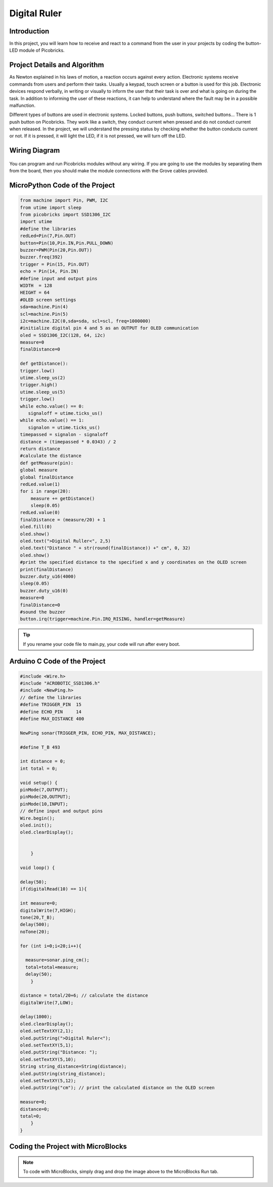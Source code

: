 ###########
Digital Ruler
###########

Introduction
-------------
In this project, you will learn how to receive and react to a command from the user in your projects by coding the button-LED module of Picobricks.

Project Details and Algorithm
------------------------------

As Newton explained in his laws of motion, a reaction occurs against every action. Electronic systems receive commands from users and perform their tasks. Usually a keypad, touch screen or a button is used for this job. Electronic devices respond verbally, in writing or visually to inform the user that their task is over and what is going on during the task. In addition to informing the user of these reactions, it can help to understand where the fault may be in a possible malfunction.

Different types of buttons are used in electronic systems. Locked buttons, push buttons, switched buttons... There is 1 push button on Picobricks. They work like a switch, they conduct current when pressed and do not conduct current when released. In the project, we will understand the pressing status by checking whether the button conducts current or not. If it is pressed, it will light the LED, if it is not pressed, we will turn off the LED.




Wiring Diagram
--------------

.. figure:: ../_static/digital-ruler.png      
    :align: center
    :width: 400
    :figclass: align-center
    


You can program and run Picobricks modules without any wiring. If you are going to use the modules by separating them from the board, then you should make the module connections with the Grove cables provided.

MicroPython Code of the Project
--------------------------------
.. code-block::

    from machine import Pin, PWM, I2C
    from utime import sleep
    from picobricks import SSD1306_I2C
    import utime
    #define the libraries
    redLed=Pin(7,Pin.OUT)
    button=Pin(10,Pin.IN,Pin.PULL_DOWN)
    buzzer=PWM(Pin(20,Pin.OUT))
    buzzer.freq(392)
    trigger = Pin(15, Pin.OUT)
    echo = Pin(14, Pin.IN)
    #define input and output pins
    WIDTH  = 128                                            
    HEIGHT = 64                                       
    #OLED screen settings
    sda=machine.Pin(4)
    scl=machine.Pin(5)
    i2c=machine.I2C(0,sda=sda, scl=scl, freq=1000000)
    #initialize digital pin 4 and 5 as an OUTPUT for OLED communication
    oled = SSD1306_I2C(128, 64, i2c)
    measure=0
    finalDistance=0

    def getDistance():
    trigger.low()
    utime.sleep_us(2)
    trigger.high()
    utime.sleep_us(5)
    trigger.low()
    while echo.value() == 0:
       signaloff = utime.ticks_us()
    while echo.value() == 1:
       signalon = utime.ticks_us()
    timepassed = signalon - signaloff
    distance = (timepassed * 0.0343) / 2
    return distance
    #calculate the distance
    def getMeasure(pin):
    global measure
    global finalDistance
    redLed.value(1)
    for i in range(20):
        measure += getDistance()
        sleep(0.05)
    redLed.value(0)
    finalDistance = (measure/20) + 1
    oled.fill(0)
    oled.show()
    oled.text(">Digital Ruller<", 2,5)
    oled.text("Distance " + str(round(finalDistance)) +" cm", 0, 32)
    oled.show()
    #print the specified distance to the specified x and y coordinates on the OLED screen
    print(finalDistance)
    buzzer.duty_u16(4000)
    sleep(0.05)
    buzzer.duty_u16(0)
    measure=0
    finalDistance=0
    #sound the buzzer  
    button.irq(trigger=machine.Pin.IRQ_RISING, handler=getMeasure)


.. tip::
  If you rename your code file to main.py, your code will run after every boot.
   
Arduino C Code of the Project
-------------------------------


.. code-block::

    #include <Wire.h>
    #include "ACROBOTIC_SSD1306.h"
    #include <NewPing.h>
    // define the libraries
    #define TRIGGER_PIN  15
    #define ECHO_PIN     14
    #define MAX_DISTANCE 400

    NewPing sonar(TRIGGER_PIN, ECHO_PIN, MAX_DISTANCE);

    #define T_B 493

    int distance = 0;
    int total = 0;

    void setup() {
    pinMode(7,OUTPUT);
    pinMode(20,OUTPUT);
    pinMode(10,INPUT); 
    // define input and output pins
    Wire.begin();  
    oled.init();                      
    oled.clearDisplay(); 


        }

    void loop() {

    delay(50);
    if(digitalRead(10) == 1){

    int measure=0;
    digitalWrite(7,HIGH);
    tone(20,T_B);
    delay(500);
    noTone(20);

    for (int i=0;i<20;i++){

      measure=sonar.ping_cm();
      total=total+measure;
      delay(50);      
        }

    distance = total/20+6; // calculate the distance
    digitalWrite(7,LOW);

    delay(1000);
    oled.clearDisplay();
    oled.setTextXY(2,1);              
    oled.putString(">Digital Ruler<");
    oled.setTextXY(5,1);              
    oled.putString("Distance: ");
    oled.setTextXY(5,10);              
    String string_distance=String(distance);
    oled.putString(string_distance);
    oled.setTextXY(5,12);              
    oled.putString("cm"); // print the calculated distance on the OLED screen

    measure=0;
    distance=0;
    total=0;
        }
    }
    
Coding the Project with MicroBlocks
------------------------------------
+---------------------+
||digital-ruler1||     
+---------------------+

.. |digital-ruler1| image:: _static/digital-ruler1.png



.. note::
  To code with MicroBlocks, simply drag and drop the image above to the MicroBlocks Run tab.
  

    
